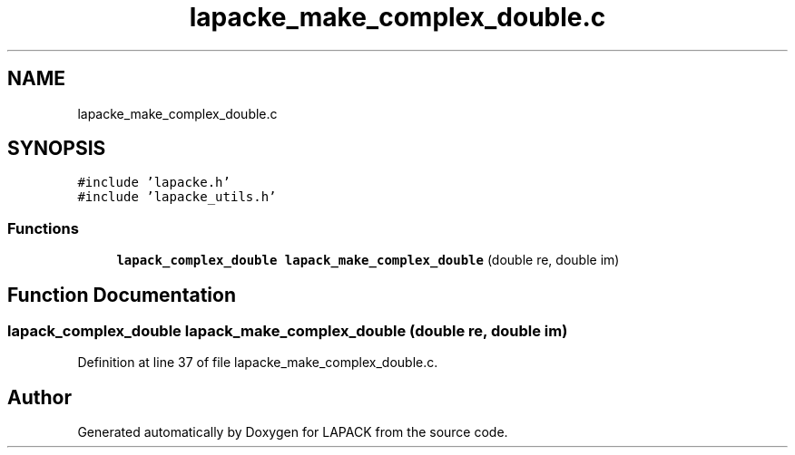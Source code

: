 .TH "lapacke_make_complex_double.c" 3 "Tue Nov 14 2017" "Version 3.8.0" "LAPACK" \" -*- nroff -*-
.ad l
.nh
.SH NAME
lapacke_make_complex_double.c
.SH SYNOPSIS
.br
.PP
\fC#include 'lapacke\&.h'\fP
.br
\fC#include 'lapacke_utils\&.h'\fP
.br

.SS "Functions"

.in +1c
.ti -1c
.RI "\fBlapack_complex_double\fP \fBlapack_make_complex_double\fP (double re, double im)"
.br
.in -1c
.SH "Function Documentation"
.PP 
.SS "\fBlapack_complex_double\fP lapack_make_complex_double (double re, double im)"

.PP
Definition at line 37 of file lapacke_make_complex_double\&.c\&.
.SH "Author"
.PP 
Generated automatically by Doxygen for LAPACK from the source code\&.

